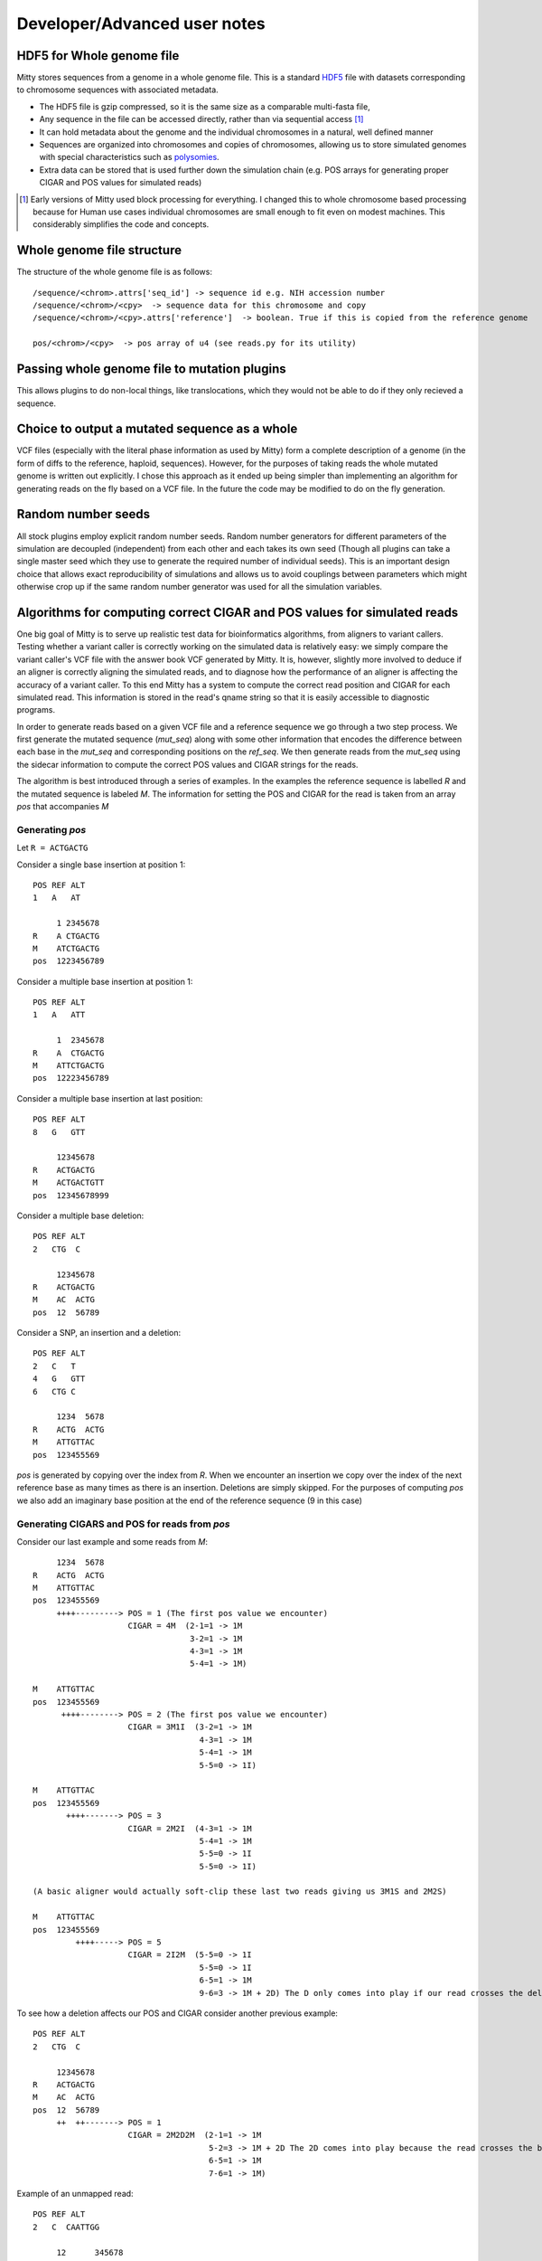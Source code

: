 Developer/Advanced user notes
=============================

HDF5 for Whole genome file
--------------------------
Mitty stores sequences from a genome in a whole genome file. This is a standard HDF5_ file with datasets corresponding
to chromosome sequences with associated metadata.

.. _HDF5: http://en.wikipedia.org/wiki/Hierarchical_Data_Format

* The HDF5 file is gzip compressed, so it is the same size as a comparable multi-fasta file,
* Any sequence in the file can be accessed directly, rather than via sequential access [1]_
* It can hold metadata about the genome and the individual chromosomes in a natural, well defined manner
* Sequences are organized into chromosomes and copies of chromosomes, allowing us to store simulated genomes with special characteristics such as polysomies_.
* Extra data can be stored that is used further down the simulation chain (e.g. POS arrays for generating proper CIGAR and POS values for simulated reads)

.. _polysomies: http://en.wikipedia.org/wiki/Polysomy
.. [1] Early versions of Mitty used block processing for everything. I changed this to whole chromosome based processing because for Human use cases individual chromosomes are small enough to fit even on modest machines. This considerably simplifies the code and concepts.

Whole genome file structure
---------------------------
The structure of the whole genome file is as follows::

    /sequence/<chrom>.attrs['seq_id'] -> sequence id e.g. NIH accession number
    /sequence/<chrom>/<cpy>  -> sequence data for this chromosome and copy
    /sequence/<chrom>/<cpy>.attrs['reference']  -> boolean. True if this is copied from the reference genome

    pos/<chrom>/<cpy>  -> pos array of u4 (see reads.py for its utility)


Passing whole genome file to mutation plugins
---------------------------------------------
This allows plugins to do non-local things, like translocations, which they would not be able to do if they only recieved
a sequence.



Choice to output a mutated sequence as a whole
----------------------------------------------
VCF files (especially with the literal phase information as used by Mitty) form a complete description of a genome (in the form of diffs to the reference, haploid, sequences). However, for the purposes of taking reads the whole mutated genome is written out explicitly. I chose this approach as it ended up being simpler than implementing an algorithm for generating reads on the fly based on a VCF file. In the future the code may be modified to do on the fly generation.


Random number seeds
-------------------
All stock plugins employ explicit random number seeds. Random number generators for different parameters of the simulation are decoupled (independent) from each other and each takes its own seed (Though all plugins can take a single master seed which they use to generate the required number of individual seeds). This is an important design choice that allows exact reproducibility of simulations and allows us to avoid couplings between parameters which might otherwise crop up if the same random number generator was used for all the simulation variables.


Algorithms for computing correct CIGAR and POS values for simulated reads
--------------------------
One big goal of Mitty is to serve up realistic test data for bioinformatics algorithms, from aligners to variant
callers. Testing whether a variant caller is correctly working on the simulated data is relatively easy: we simply
compare the variant caller's VCF file with the answer book VCF generated by Mitty. It is, however, slightly more involved
to deduce if an aligner is correctly aligning the simulated reads, and to diagnose how the performance of an aligner is
affecting the accuracy of a variant caller. To this end Mitty has a system to compute the correct read position and
CIGAR for each simulated read. This information is stored in the read's qname string so that it is easily accessible
to diagnostic programs.

In order to generate reads based on a given VCF file and a reference sequence we go through a two step process.
We first generate the mutated sequence (`mut_seq`) along with some other information that encodes the difference between
each base in the `mut_seq` and corresponding positions on the `ref_seq`. We then generate reads from the `mut_seq` using
the sidecar information to compute the correct POS values and CIGAR strings for the reads.

The algorithm is best introduced through a series of examples. In the examples the reference sequence is labelled `R` and
the mutated sequence is labeled `M`. The information for setting the POS and CIGAR for the read is taken from an
array `pos` that accompanies `M`

Generating `pos`
~~~~~~~~~~~~~~~

Let ``R = ACTGACTG``

Consider a single base insertion at position 1::

    POS REF ALT
    1   A   AT

         1 2345678
    R    A CTGACTG
    M    ATCTGACTG
    pos  1223456789


Consider a multiple base insertion at position 1::

    POS REF ALT
    1   A   ATT

         1  2345678
    R    A  CTGACTG
    M    ATTCTGACTG
    pos  12223456789


Consider a multiple base insertion at last position::

    POS REF ALT
    8   G   GTT

         12345678
    R    ACTGACTG
    M    ACTGACTGTT
    pos  12345678999

Consider a multiple base deletion::

    POS REF ALT
    2   CTG  C

         12345678
    R    ACTGACTG
    M    AC  ACTG
    pos  12  56789

Consider a SNP, an insertion and a deletion::

    POS REF ALT
    2   C   T
    4   G   GTT
    6   CTG C

         1234  5678
    R    ACTG  ACTG
    M    ATTGTTAC
    pos  123455569


`pos` is generated by copying over the index from `R`. When we encounter an insertion we copy over the index of the next
reference base as many times as there is an insertion. Deletions are simply skipped. For the purposes of computing `pos`
we also add an imaginary base position at the end of the reference sequence (9 in this case)

Generating CIGARS and POS for reads from `pos`
~~~~~~~~~~~~~~~~~~~~~~~~~~~~~~~~~~~~~~~~~~~~~~

Consider our last example and some reads from `M`::

         1234  5678
    R    ACTG  ACTG
    M    ATTGTTAC
    pos  123455569
         ++++---------> POS = 1 (The first pos value we encounter)
                        CIGAR = 4M  (2-1=1 -> 1M
                                     3-2=1 -> 1M
                                     4-3=1 -> 1M
                                     5-4=1 -> 1M)

    M    ATTGTTAC
    pos  123455569
          ++++--------> POS = 2 (The first pos value we encounter)
                        CIGAR = 3M1I  (3-2=1 -> 1M
                                       4-3=1 -> 1M
                                       5-4=1 -> 1M
                                       5-5=0 -> 1I)

    M    ATTGTTAC
    pos  123455569
           ++++-------> POS = 3
                        CIGAR = 2M2I  (4-3=1 -> 1M
                                       5-4=1 -> 1M
                                       5-5=0 -> 1I
                                       5-5=0 -> 1I)

    (A basic aligner would actually soft-clip these last two reads giving us 3M1S and 2M2S)

    M    ATTGTTAC
    pos  123455569
             ++++-----> POS = 5
                        CIGAR = 2I2M  (5-5=0 -> 1I
                                       5-5=0 -> 1I
                                       6-5=1 -> 1M
                                       9-6=3 -> 1M + 2D) The D only comes into play if our read crosses the deletion

To see how a deletion affects our POS and CIGAR consider another previous example::

    POS REF ALT
    2   CTG  C

         12345678
    R    ACTGACTG
    M    AC  ACTG
    pos  12  56789
         ++  ++-------> POS = 1
                        CIGAR = 2M2D2M  (2-1=1 -> 1M
                                         5-2=3 -> 1M + 2D The 2D comes into play because the read crosses the boundary
                                         6-5=1 -> 1M
                                         7-6=1 -> 1M)

Example of an unmapped read::

    POS REF ALT
    2   C  CAATTGG

         12      345678
    R    AC      TGACTG
    M    ACAATTGGTGACTG
    pos  123333333456789
           ++++-------> POS = 3
                        CIGAR = 4I  (3-3=0 -> 1I
                                     3-3=0 -> 1I
                                     3-3=0 -> 1I
                                     3-3=0 -> 1I)
    For a read to be mapped, there has to be at least one M. Since there are no Ms we discard the POS and CIGAR as this
    is an unmapped read

``reads.py`` generates simulated reads from ``mut_seq`` based on the read model. Using the `pos` arrays it
also generates appropriate alignment information (POS and CIGAR) that is stored in the qname string.
(Note that while the BAM specs do not place a limit on the length of the qname string both Tablet and IGV expect a
string with length < 255 characters. It is possible that the qname will exceed this and you won't be able to open a
set of simulated reads using tools that arbitrarily limit the qname). If no `pos` file is supplied `reads.py` assumes
we are taking reads from a reference sequence and the POS values are actual positions of the reads and all the cigars
are of the form `100M` (For e.g. 100 base reads).

Computing POS: For every read, the POS value is simply the index from `pos` corresponding to the first base of the read
EXCEPT for unmapped reads.

Computing the CIGAR:

1. Initialize the base counter to `None`, set mapped flag to `False`
2. Step through the each base of the read and look at the difference in `pos` values `dp`
3. If `dp==1`, if the counter is any thing other than `M`, flush it. Set or increment counter as `M`. Set mapped flag to `True`
4. If `dp==0`, if the counter is other than `I`, flush it. Set or increment counter as `I`
5. If `dp>1`, if the counter is other than `M`, flush it. Set and flush counter as `M`, set counter as `D` to be dp-1
6. Continue from 2 until done.
7. Flush any counter other than `D`
8. If the mapped flag is `False` reset POS and CIGAR - this is an unmapped read.

You can "read along" to these examples by running `python reads.py test -v` and seeing how different functions in
`reads.py` implement these algorithms



### POS files
These are simple binary files carrying unsigned 4 byte int information. This is enough to handle index/index diff sizes
for human genome sizes, though if we ever work on heavily mutated specimens of the loblolly pine, perhaps we have to
go to 8 byte ints ...




Python's native mmap can't do proper offsets ... should we use numpy?

Running tests
-------------

::

    nosetests mitty/Plugins/Mutation --with-doctest -v



Generating documentation
------------------------

`sphinx-apidoc mitty/ -o docs` from the root directory
